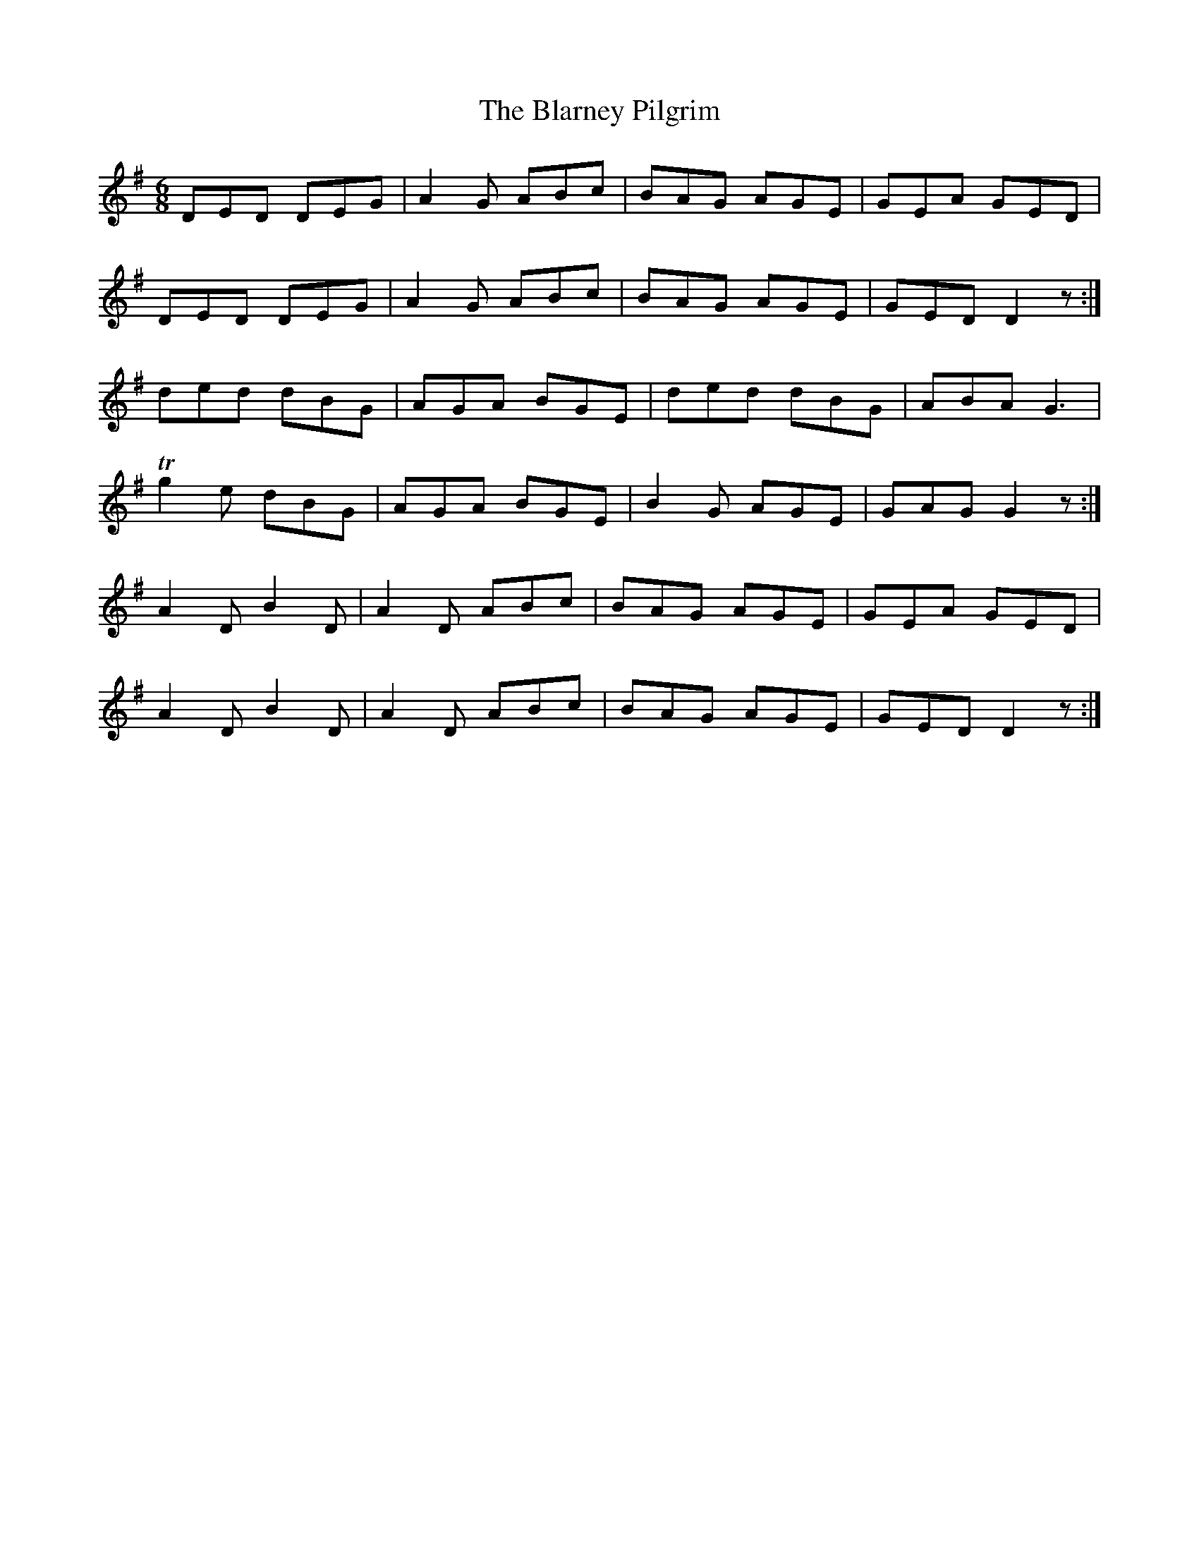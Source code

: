X:1099
T:The Blarney Pilgrim
R:double jig
N:"collected by Cronin"
B:O'Neill's 1099
M:6/8
L:1/8
K:G
DED DEG|A2G ABc|BAG AGE|GEA GED|
DED DEG|A2G ABc|BAG AGE|GED D2z:|
ded dBG|AGA BGE|ded dBG|ABA G3|
Tg2e dBG|AGA BGE|B2G AGE|GAG G2z:|
A2D B2D|A2D ABc|BAG AGE|GEA GED|
A2D B2D|A2D ABc|BAG AGE|GED D2z:|
